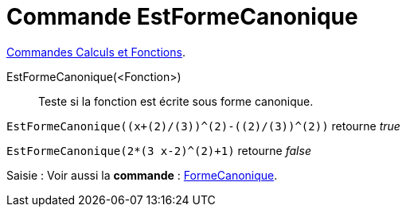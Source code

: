 = Commande EstFormeCanonique
:page-en: commands/IsVertexForm
ifdef::env-github[:imagesdir: /en/modules/ROOT/assets/images]

xref:/commands/Commandes_Calculs_et_Fonctions.adoc[Commandes Calculs et Fonctions].

EstFormeCanonique(<Fonction>)::
  Teste si la fonction est écrite sous forme canonique.

[EXAMPLE]
====

`++EstFormeCanonique((x+(2)/(3))^(2)-((2)/(3))^(2))++` retourne _true_

====

[EXAMPLE]
====

`++EstFormeCanonique(2*(3 x-2)^(2)+1)++` retourne _false_

====
[.kcode]#Saisie :# Voir aussi la *commande* : xref:/commands/FormeCanonique.adoc[FormeCanonique].

